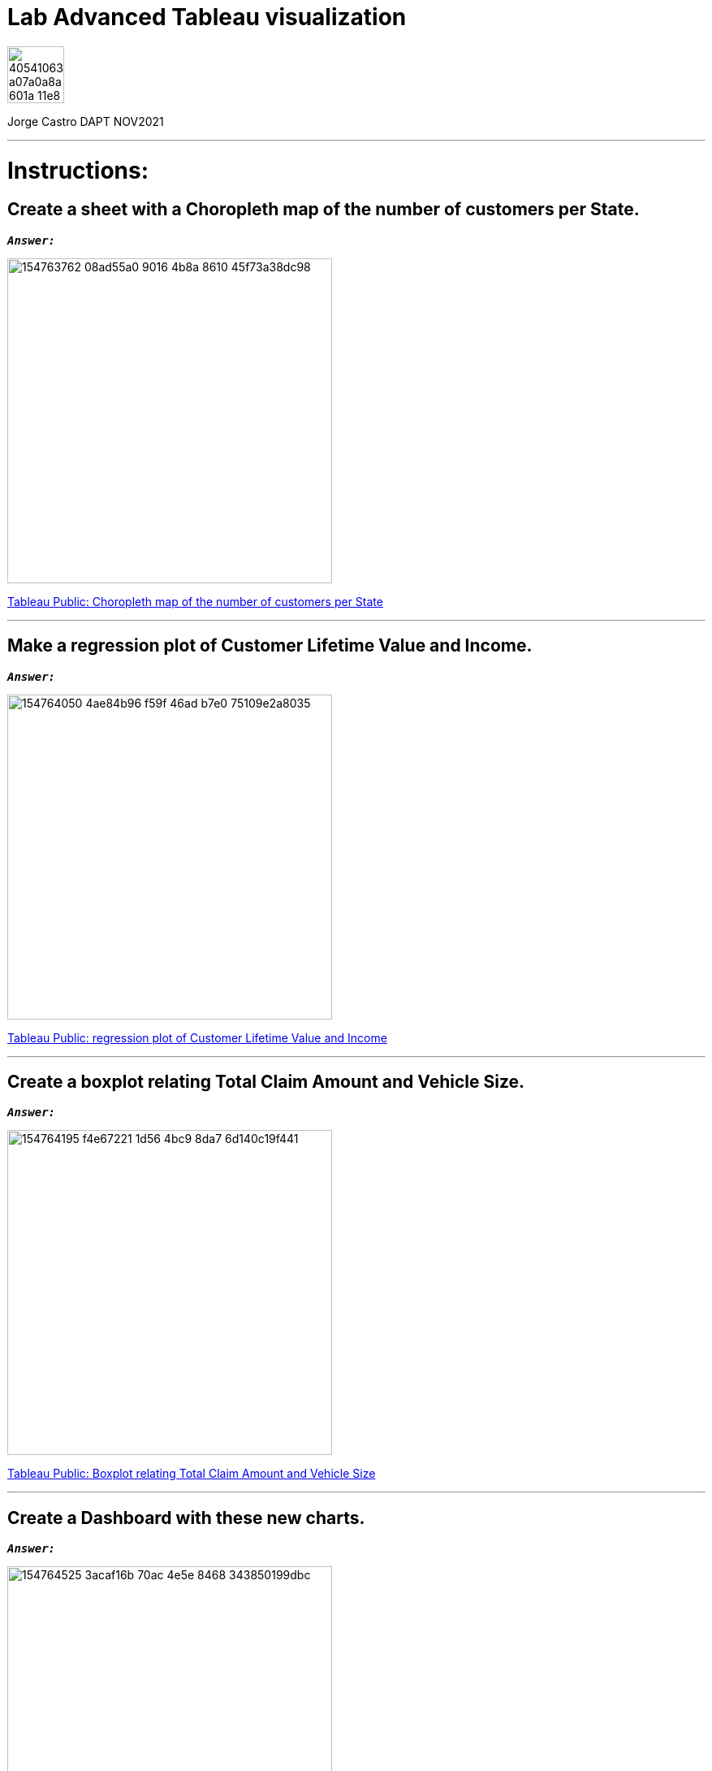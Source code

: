 = Lab Advanced Tableau visualization
:stylesheet: boot-darkly.css
:linkcss: boot-darkly.css
:image-url-ironhack: https://user-images.githubusercontent.com/23629340/40541063-a07a0a8a-601a-11e8-91b5-2f13e4e6b441.png
:my-name: Jorge Castro DAPT NOV2021
:description:
//:fn-xxx: Add the explanation foot note here bla bla
:tab1: https://public.tableau.com/views/unit-4-lab_6/Sheet5?:language=en-GB&publish=yes&:display_count=n&:origin=viz_share_link
:tab2: https://public.tableau.com/views/unit-4-lab_7/Sheet6?:language=en-GB&publish=yes&:display_count=n&:origin=viz_share_link
:tab3: https://public.tableau.com/views/unit-4-lab_8/Sheet7?:language=en-GB&:display_count=n&:origin=viz_share_link

:tab4: https://public.tableau.com/views/unit-4-lab_9/Dashboard2?:language=en-GB&publish=yes&:display_count=n&:origin=viz_share_link
:tab5: https://public.tableau.com/views/unit-4-lab_10/Story1?:language=en-GB&publish=yes&:display_count=n&:origin=viz_share_link
:toc:
:toc-title: For this lab, you will be using the output of the previous lab - the unit-4-lab.tbwx.
:toc-placement!:
:toclevels: 5
ifdef::env-github[]
:sectnums:
:tip-caption: :bulb:
:note-caption: :information_source:
:important-caption: :heavy_exclamation_mark:
:caution-caption: :fire:
:warning-caption: :warning:
:fontawesome-ref: http://fortawesome.github.io/Font-Awesome
:icon-inline: {user-ref}/#inline-icons
:icon-attribute: {user-ref}/#size-rotate-and-flip
:css-ref: {user-ref}/#custom-styling-with-attributes
endif::[]

image::{image-url-ironhack}[width=70]

{my-name}


                                                     
====
''''
====
toc::[]

{description}


= Instructions:

== Create a sheet with a Choropleth map of the number of customers per State.

`*_Answer:_*`

image::https://user-images.githubusercontent.com/63274055/154763762-08ad55a0-9016-4b8a-8610-45f73a38dc98.png[width=400]


{tab1}[Tableau Public: Choropleth map of the number of customers per State,window=_blank]


====
''''
====

== Make a regression plot of Customer Lifetime Value and Income.

`*_Answer:_*`

image::https://user-images.githubusercontent.com/63274055/154764050-4ae84b96-f59f-46ad-b7e0-75109e2a8035.png[width=400]

{tab2}[Tableau Public: regression plot of Customer Lifetime Value and Income,window=_blank]

====
''''
====

== Create a boxplot relating Total Claim Amount and Vehicle Size.

`*_Answer:_*`

image::https://user-images.githubusercontent.com/63274055/154764195-f4e67221-1d56-4bc9-8da7-6d140c19f441.png[width=400]

{tab3}[Tableau Public: Boxplot relating Total Claim Amount and Vehicle Size]



====
''''
====

== Create a Dashboard with these new charts.

`*_Answer:_*`

image::https://user-images.githubusercontent.com/63274055/154764525-3acaf16b-70ac-4e5e-8468-343850199dbc.png[width=400]

{tab4}[Tableau Public: Dashboard with new charts]

====
''''
====

== Create a story to summarize your analysis.

`*_Answer:_*`

image::https://user-images.githubusercontent.com/63274055/154764729-f3ec4399-c4aa-405d-bd4b-386e1e943223.png[width=400]

{tab5}[Tableau Public: Story to summarize the analysis]


xref:Lab-Advanced-Tableau-visualization[Top Section]


//{script-url}[text displayed with link opening in another tab,role=external,window=_blank]



//bla bla blafootnote:[{fn-xxx}]


////
.Unordered list title
* gagagagagaga
** gagagatrtrtrzezeze
*** zreu fhjdf hdrfj 
*** hfbvbbvtrtrttrhc
* rtez uezrue rjek  

.Ordered list title
. rwieuzr skjdhf
.. weurthg kjhfdsk skhjdgf
. djhfgsk skjdhfgs 
.. lksjhfgkls ljdfhgkd
... kjhfks sldfkjsdlk




[,sql]
----
----



[NOTE]
====
A sample note admonition.
====
 
TIP: It works!
 
IMPORTANT: Asciidoctor is awesome, don't forget!
 
CAUTION: Don't forget to add the `...-caption` document attributes in the header of the document on GitHub.
 
WARNING: You have no reason not to use Asciidoctor.

bla bla bla the 1NF or first normal form.footnote:[{1nf}]Then wen bla bla


====
- [*] checked
- [x] also checked
- [ ] not checked
-     normal list item
====
[horizontal]
CPU:: The brain of the computer.
Hard drive:: Permanent storage for operating system and/or user files.
RAM:: Temporarily stores information the CPU uses during operation.






bold *constrained* & **un**constrained

italic _constrained_ & __un__constrained

bold italic *_constrained_* & **__un__**constrained

monospace `constrained` & ``un``constrained

monospace bold `*constrained*` & ``**un**``constrained

monospace italic `_constrained_` & ``__un__``constrained

monospace bold italic `*_constrained_*` & ``**__un__**``constrained

////
